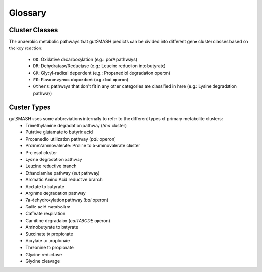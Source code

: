 Glossary
========

Cluster Classes
^^^^^^^^^^^^^^^
The anaerobic metabolic pathways that gutSMASH predicts can be divided into different gene cluster classes based on the key reaction:
	
 - ``OD``: Oxidative decarboxylation (e.g.: porA pathways)
 - ``DR``: Dehydratase/Reductase (e.g.: Leucine reduction into butyrate)
 - ``GR``: Glycyl-radical dependent (e.g.: Propanediol degradation operon)
 - ``FE``: Flavoenzymes dependent (e.g.: bai operon)
 - ``Others``: pathways that don't fit in any other categories are classified in here (e.g.: Lysine degradation pathway)


Custer Types
^^^^^^^^^^^^
gutSMASH uses some abbreviations internally to refer to the different types of primary metabolite clusters:
 - Trimethylamine degradation pathway (*tma* cluster)
 - Putative glutamate to butyric acid 
 - Propanediol utilization pathway (*pdu* operon)
 - Proline2aminovalerate: Proline to 5-aminovalerate cluster
 - P-cresol cluster
 - Lysine degradation pathway
 - Leucine reductive branch
 - Ethanolamine pathway (*eut* pathway)
 - Aromatic Amino Acid reductive branch
 - Acetate to butyrate
 - Arginine degradation pathway 
 - 7a-dehydroxylation pathway (*bai* operon)
 - Gallic acid metabolism
 - Caffeate respiration
 - Carnitine degradaion (*caiTABCDE* operon)
 - Aminobutyrate to butyrate
 - Succinate to propionate
 - Acrylate to propionate
 - Threonine to propionate
 - Glycine reductase
 - Glycine cleavage

 

